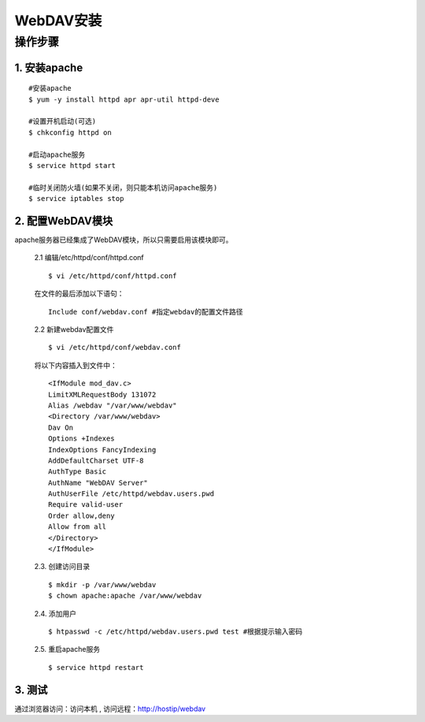 =================
WebDAV安装
=================

操作步骤
=================

1. 安装apache
*****************
::

  #安装apache
  $ yum -y install httpd apr apr-util httpd-deve

  #设置开机启动(可选)
  $ chkconfig httpd on

  #启动apache服务
  $ service httpd start

  #临时关闭防火墙(如果不关闭，则只能本机访问apache服务)
  $ service iptables stop

2. 配置WebDAV模块
*****************
apache服务器已经集成了WebDAV模块，所以只需要启用该模块即可。

  2.1 编辑/etc/httpd/conf/httpd.conf
  ::

    $ vi /etc/httpd/conf/httpd.conf

  在文件的最后添加以下语句：
  ::

    Include conf/webdav.conf #指定webdav的配置文件路径

  2.2 新建webdav配置文件
  ::

    $ vi /etc/httpd/conf/webdav.conf

  将以下内容插入到文件中：

  ::

    <IfModule mod_dav.c>
    LimitXMLRequestBody 131072
    Alias /webdav "/var/www/webdav"
    <Directory /var/www/webdav>
    Dav On
    Options +Indexes
    IndexOptions FancyIndexing
    AddDefaultCharset UTF-8
    AuthType Basic
    AuthName "WebDAV Server"
    AuthUserFile /etc/httpd/webdav.users.pwd
    Require valid-user
    Order allow,deny
    Allow from all
    </Directory>
    </IfModule>

  2.3. 创建访问目录
  ::

    $ mkdir -p /var/www/webdav
    $ chown apache:apache /var/www/webdav

  2.4. 添加用户
  ::

    $ htpasswd -c /etc/httpd/webdav.users.pwd test #根据提示输入密码

  2.5. 重启apache服务
  ::

    $ service httpd restart

3. 测试
*****************
通过浏览器访问：访问本机 , 访问远程：http://hostip/webdav
